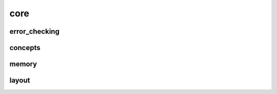 
core
====


error_checking
--------------

.. doxygenfile:: core/error_checking.hpp
   :project: SQUINT


concepts
--------

.. doxygenfile:: core/concepts.hpp
   :project: SQUINT


memory
------

.. doxygenfile:: core/memory.hpp
   :project: SQUINT


layout
------

.. doxygenfile:: core/layout.hpp
   :project: SQUINT

